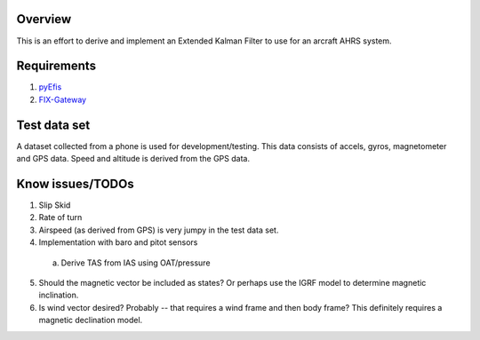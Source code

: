 Overview
========

This is an effort to derive and implement an Extended Kalman Filter to use for
an arcraft AHRS system.

Requirements
============

1. `pyEfis <https://github.com/makerplane/pyEfis>`_
2. `FIX-Gateway <https://github.com/makerplane/FIX-Gateway>`_

Test data set
=============

A dataset collected from a phone is used for development/testing.  This data
consists of accels, gyros, magnetometer and GPS data.  Speed and altitude is derived from the
GPS data.

Know issues/TODOs
=================

1. Slip Skid
2. Rate of turn
3. Airspeed (as derived from GPS) is very jumpy in the test data set.
4. Implementation with baro and pitot sensors
  a. Derive TAS from IAS using OAT/pressure
5. Should the magnetic vector be included as states? Or perhaps use the IGRF model to determine
   magnetic inclination.
6. Is wind vector desired? Probably -- that requires a wind frame and then body frame?  This
   definitely requires a magnetic declination model.
